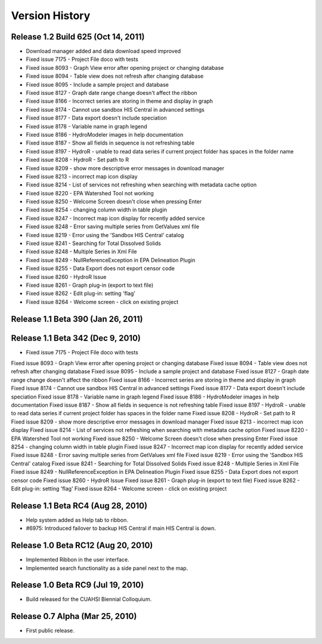 .. index:: 
   single: history; versions
   single: version history
   single: releases


Version History
===============

Release 1.2 Build 625 (Oct 14, 2011)
------------------------------------

* Download manager added and data download speed improved
* Fixed issue 7175 - Project File doco with tests
* Fixed issue 8093 - Graph View error after opening project or changing database
* Fixed issue 8094 - Table view does not refresh after changing database
* Fixed issue 8095 - Include a sample project and database
* Fixed issue 8127 - Graph date range change doesn't affect the ribbon
* Fixed issue 8166 - Incorrect series are storing in theme and display in graph
* Fixed issue 8174 - Cannot use sandbox HIS Central in advanced settings
* Fixed issue 8177 - Data export doesn't include speciation
* Fixed issue 8178 - Variable name in graph legend
* Fixed issue 8186 - HydroModeler images in help documentation
* Fixed issue 8187 - Show all fields in sequence is not refreshing table
* Fixed issue 8197 - HydroR - unable to read data series if current project folder has spaces in the folder name
* Fixed issue 8208 - HydroR - Set path to R
* Fixed issue 8209 - show more descriptive error messages in download manager
* Fixed issue 8213 - incorrect map icon display
* Fixed issue 8214 - List of services not refreshing when searching with metadata cache option
* Fixed issue 8220 - EPA Watershed Tool not working
* Fixed issue 8250 - Welcome Screen doesn't close when pressing Enter
* Fixed issue 8254 - changing column width in table plugin
* Fixed issue 8247 - Incorrect map icon display for recently added service
* Fixed issue 8248 - Error saving multiple series from GetValues xml file
* Fixed issue 8219 - Error using the 'Sandbox HIS Central' catalog
* Fixed issue 8241 - Searching for Total Dissolved Solids
* Fixed issue 8248 - Multiple Series in Xml File
* Fixed issue 8249 - NullReferenceException in EPA Delineation Plugin
* Fixed issue 8255 - Data Export does not export censor code
* Fixed issue 8260 - HydroR Issue
* Fixed issue 8261 - Graph plug-in (export to text file)
* Fixed issue 8262 - Edit plug-in: setting 'flag'
* Fixed issue 8264 - Welcome screen - click on existing project


Release 1.1 Beta 390  (Jan 26, 2011)
------------------------------------

Release 1.1 Beta 342  (Dec 9, 2010)
-----------------------------------

* Fixed issue 7175 - Project File doco with tests
Fixed issue 8093 - Graph View error after opening project or changing database
Fixed issue 8094 - Table view does not refresh after changing database
Fixed issue 8095 - Include a sample project and database
Fixed issue 8127 - Graph date range change doesn't affect the ribbon
Fixed issue 8166 - Incorrect series are storing in theme and display in graph
Fixed issue 8174 - Cannot use sandbox HIS Central in advanced settings
Fixed issue 8177 - Data export doesn't include speciation
Fixed issue 8178 - Variable name in graph legend
Fixed issue 8186 - HydroModeler images in help documentation
Fixed issue 8187 - Show all fields in sequence is not refreshing table
Fixed issue 8197 - HydroR - unable to read data series if current project folder has spaces in the folder name
Fixed issue 8208 - HydroR - Set path to R
Fixed issue 8209 - show more descriptive error messages in download manager
Fixed issue 8213 - incorrect map icon display
Fixed issue 8214 - List of services not refreshing when searching with metadata cache option
Fixed issue 8220 - EPA Watershed Tool not working
Fixed issue 8250 - Welcome Screen doesn't close when pressing Enter
Fixed issue 8254 - changing column width in table plugin
Fixed issue 8247 - Incorrect map icon display for recently added service
Fixed issue 8248 - Error saving multiple series from GetValues xml file
Fixed issue 8219 - Error using the 'Sandbox HIS Central' catalog
Fixed issue 8241 - Searching for Total Dissolved Solids
Fixed issue 8248 - Multiple Series in Xml File
Fixed issue 8249 - NullReferenceException in EPA Delineation Plugin
Fixed issue 8255 - Data Export does not export censor code
Fixed issue 8260 - HydroR Issue
Fixed issue 8261 - Graph plug-in (export to text file)
Fixed issue 8262 - Edit plug-in: setting 'flag'
Fixed issue 8264 - Welcome screen - click on existing project

Release 1.1 Beta RC4 (Aug 28, 2010)
-----------------------------------

* Help system added as Help tab to ribbon.
* #6975: Introduced failover to backup HIS Central if main HIS Central is down. 

Release 1.0 Beta RC12 (Aug 20, 2010)
------------------------------------

* Implemented Ribbon in the user interface.
* Implemented search functionality as a side panel next to the map.

Release 1.0 Beta RC9 (Jul 19, 2010)
------------------------------------

* Build released for the CUAHSI Biennial Colloquium.

Release 0.7 Alpha (Mar 25, 2010)
--------------------------------

* First public release.
